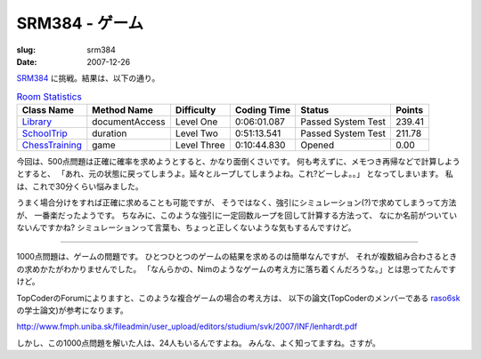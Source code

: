 .. -*- mode: rst; coding: utf-8 -*-

======================================================
 SRM384 - ゲーム
======================================================

:slug: srm384
:date: 2007-12-26


.. meta::
  :edituri: http://www.blogger.com/feeds/15880554/posts/default/7520565836282940111
  :published: 2007-12-26T16:53:42Z
  :tags: topcoder

  :replace_{RD}: 10808
  :replace_{RM}: 267772
  :replace_{PM1}: 7659
  :replace_{PM2}: 7657
  :replace_{PM3}: 6866

SRM384__ に挑戦。結果は、以下の通り。

__ http://www.topcoder.com/stat?c=round_overview&rd=10808


.. csv-table:: `Room Statistics`__
   :header: Class Name,  Method Name,  Difficulty,  Coding Time,  Status,  Points

   Library__, documentAccess, Level One, 0:06:01.087, Passed System Test, 239.41
   SchoolTrip__, duration, Level Two, 0:51:13.541, Passed System Test, 211.78
   ChessTraining__, game, Level Three, 0:10:44.830, Opened, 0.00

__ http://www.topcoder.com/stat?c=coder_room_stats&cr=15632820&rd=10808&rm=267772


__ http://www.topcoder.com/stat?c=problem_solution&rm=267772&rd=10808&pm=7659&cr=15632820
__ http://www.topcoder.com/stat?c=problem_solution&rm=267772&rd=10808&pm=7657&cr=15632820
__ http://www.topcoder.com/stat?c=problem_solution&rm=267772&rd=10808&pm=6866&cr=15632820


今回は、500点問題は正確に確率を求めようとすると、かなり面倒くさいです。
何も考えずに、メモつき再帰などで計算しようとすると、
「あれ、元の状態に戻ってしまうよ。延々とループしてしまうよね。これ?どーしよ。。」
となってしまいます。
私は、これで30分くらい悩みました。

うまく場合分けをすれば正確に求めることも可能ですが、
そうではなく、強引にシミュレーション(?)で求めてしまうって方法が、
一番楽だったようです。
ちなみに、このような強引に一定回数ループを回して計算する方法って、
なにか名前がついていないんですかね?
シミュレーションって言葉も、ちょっと正しくないような気もするんですけど。

----

1000点問題は、ゲームの問題です。
ひとつひとつのゲームの結果を求めるのは簡単なんですが、
それが複数組み合わさるときの求めかたがわかりませんでした。
「なんらかの、Nimのようなゲームの考え方に落ち着くんだろうな。」とは思ってたんですけど。

TopCoderのForumによりますと、このような複合ゲームの場合の考え方は、
以下の論文(TopCoderのメンバーである raso6sk__ の学士論文)が参考になります。

__ http://www.topcoder.com/tc?module=MemberProfile&cr=13396848

http://www.fmph.uniba.sk/fileadmin/user_upload/editors/studium/svk/2007/INF/lenhardt.pdf

しかし、この1000点問題を解いた人は、24人もいるんですよね。
みんな、よく知ってますね。さすが。

